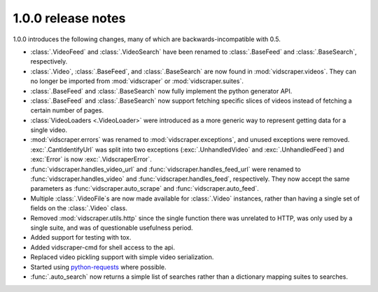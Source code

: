 1.0.0 release notes
===================

1.0.0 introduces the following changes, many of which are
backwards-incompatible with 0.5.

* :class:`.VideoFeed` and :class:`.VideoSearch` have been renamed to
  :class:`.BaseFeed` and :class:`.BaseSearch`, respectively.
* :class:`.Video`, :class:`.BaseFeed`, and :class:`.BaseSearch` are 
  now found in :mod:`vidscraper.videos`. They can no longer be imported
  from :mod:`vidscraper` or :mod:`vidscraper.suites`.
* :class:`.BaseFeed` and :class:`.BaseSearch` now fully implement the
  python generator API.
* :class:`.BaseFeed` and :class:`.BaseSearch` now support fetching
  specific slices of videos instead of fetching a certain number of
  pages.
* :class:`VideoLoaders <.VideoLoader>` were introduced as a more
  generic way to represent getting data for a single video.
* :mod:`vidscraper.errors` was renamed to :mod:`vidscraper.exceptions`,
  and unused exceptions were removed. :exc:`.CantIdentifyUrl` was split
  into two exceptions (:exc:`.UnhandledVideo` and :exc:`.UnhandledFeed`)
  and :exc:`Error` is now :exc:`.VidscraperError`.
* :func:`vidscraper.handles_video_url` and
  :func:`vidscraper.handles_feed_url` were renamed to
  :func:`vidscraper.handles_video` and :func:`vidscraper.handles_feed`, respectively. They now accept the same parameters as
  :func:`vidscraper.auto_scrape` and :func:`vidscraper.auto_feed`.
* Multiple :class:`.VideoFile`\ s are now made available for
  :class:`.Video` instances, rather than having a single set of fields
  on the :class:`.Video` class.
* Removed :mod:`vidscraper.utils.http` since the single function there
  was unrelated to HTTP, was only used by a single suite, and was of
  questionable usefulness period.
* Added support for testing with tox.
* Added vidscraper-cmd for shell access to the api.
* Replaced video pickling support with simple video serialization.
* Started using `python-requests <http://python-requests.org/>`_ where possible.
* :func:`.auto_search` now returns a simple list of searches rather than
  a dictionary mapping suites to searches.
